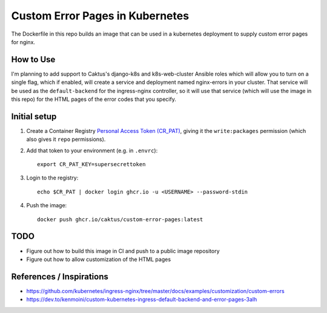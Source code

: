 Custom Error Pages in Kubernetes
================================

The Dockerfile in this repo builds an image that can be used in a kubernetes deployment
to supply custom error pages for nginx.

How to Use
----------

I'm planning to add support to Caktus's django-k8s and k8s-web-cluster Ansible roles
which will allow you to turn on a single flag, which if enabled, will create a service
and deployment named nginx-errors in your cluster. That service will be used as the
``default-backend`` for the ingress-nginx controller, so it will use that service (which
will use the image in this repo) for the HTML pages of the error codes that you specify.

Initial setup
-------------

1. Create a Container Registry `Personal Access Token (CR_PAT)
   <https://github.com/settings/tokens>`_, giving it the ``write:packages`` permission
   (which also gives it ``repo`` permissions).

#. Add that token to your environment (e.g. in ``.envrc``)::

     export CR_PAT_KEY=supersecrettoken

#. Login to the registry::

     echo $CR_PAT | docker login ghcr.io -u <USERNAME> --password-stdin

#. Push the image::

     docker push ghcr.io/caktus/custom-error-pages:latest


TODO
----

* Figure out how to build this image in CI and push to a public image repository
* Figure out how to allow customization of the HTML pages


References / Inspirations
-------------------------

* https://github.com/kubernetes/ingress-nginx/tree/master/docs/examples/customization/custom-errors
* https://dev.to/kenmoini/custom-kubernetes-ingress-default-backend-and-error-pages-3alh

